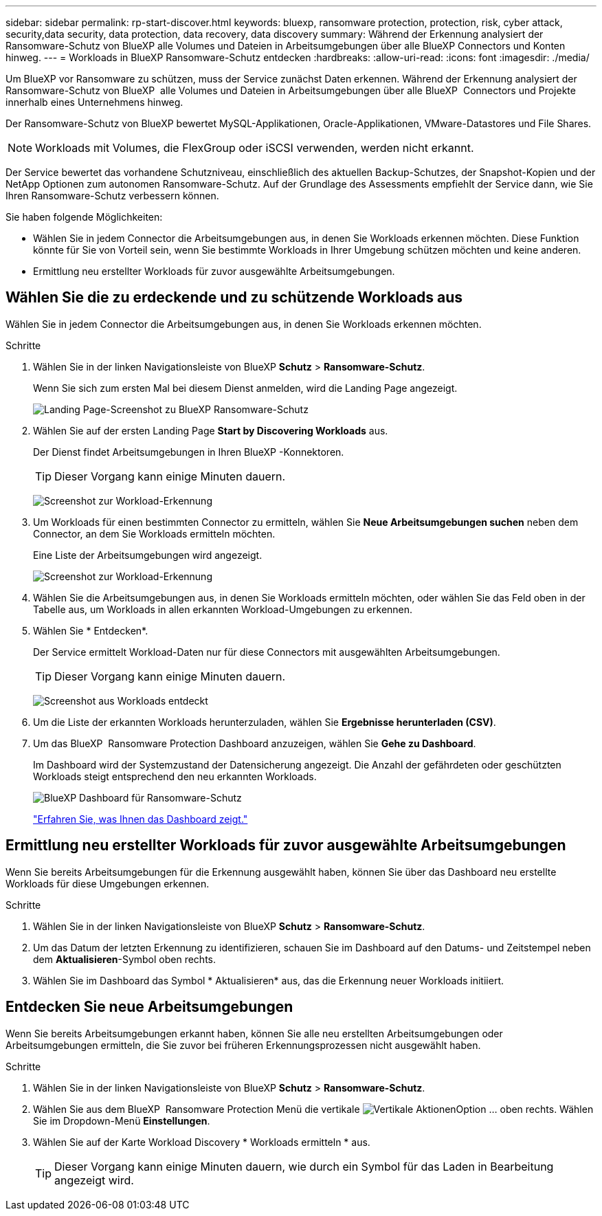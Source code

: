 ---
sidebar: sidebar 
permalink: rp-start-discover.html 
keywords: bluexp, ransomware protection, protection, risk, cyber attack, security,data security, data protection, data recovery, data discovery 
summary: Während der Erkennung analysiert der Ransomware-Schutz von BlueXP alle Volumes und Dateien in Arbeitsumgebungen über alle BlueXP Connectors und Konten hinweg. 
---
= Workloads in BlueXP Ransomware-Schutz entdecken
:hardbreaks:
:allow-uri-read: 
:icons: font
:imagesdir: ./media/


[role="lead"]
Um BlueXP vor Ransomware zu schützen, muss der Service zunächst Daten erkennen. Während der Erkennung analysiert der Ransomware-Schutz von BlueXP  alle Volumes und Dateien in Arbeitsumgebungen über alle BlueXP  Connectors und Projekte innerhalb eines Unternehmens hinweg.

Der Ransomware-Schutz von BlueXP bewertet MySQL-Applikationen, Oracle-Applikationen, VMware-Datastores und File Shares.


NOTE: Workloads mit Volumes, die FlexGroup oder iSCSI verwenden, werden nicht erkannt.

Der Service bewertet das vorhandene Schutzniveau, einschließlich des aktuellen Backup-Schutzes, der Snapshot-Kopien und der NetApp Optionen zum autonomen Ransomware-Schutz. Auf der Grundlage des Assessments empfiehlt der Service dann, wie Sie Ihren Ransomware-Schutz verbessern können.

Sie haben folgende Möglichkeiten:

* Wählen Sie in jedem Connector die Arbeitsumgebungen aus, in denen Sie Workloads erkennen möchten. Diese Funktion könnte für Sie von Vorteil sein, wenn Sie bestimmte Workloads in Ihrer Umgebung schützen möchten und keine anderen.
* Ermittlung neu erstellter Workloads für zuvor ausgewählte Arbeitsumgebungen.




== Wählen Sie die zu erdeckende und zu schützende Workloads aus

Wählen Sie in jedem Connector die Arbeitsumgebungen aus, in denen Sie Workloads erkennen möchten.

.Schritte
. Wählen Sie in der linken Navigationsleiste von BlueXP *Schutz* > *Ransomware-Schutz*.
+
Wenn Sie sich zum ersten Mal bei diesem Dienst anmelden, wird die Landing Page angezeigt.

+
image:screen-landing.png["Landing Page-Screenshot zu BlueXP Ransomware-Schutz"]

. Wählen Sie auf der ersten Landing Page *Start by Discovering Workloads* aus.
+
Der Dienst findet Arbeitsumgebungen in Ihren BlueXP -Konnektoren.

+

TIP: Dieser Vorgang kann einige Minuten dauern.

+
image:screen-discover-workloads1.png["Screenshot zur Workload-Erkennung"]

. Um Workloads für einen bestimmten Connector zu ermitteln, wählen Sie *Neue Arbeitsumgebungen suchen* neben dem Connector, an dem Sie Workloads ermitteln möchten.
+
Eine Liste der Arbeitsumgebungen wird angezeigt.

+
image:screen-discover-workloads-select-no-autodiscovery.png["Screenshot zur Workload-Erkennung"]

. Wählen Sie die Arbeitsumgebungen aus, in denen Sie Workloads ermitteln möchten, oder wählen Sie das Feld oben in der Tabelle aus, um Workloads in allen erkannten Workload-Umgebungen zu erkennen.
. Wählen Sie * Entdecken*.
+
Der Service ermittelt Workload-Daten nur für diese Connectors mit ausgewählten Arbeitsumgebungen.

+

TIP: Dieser Vorgang kann einige Minuten dauern.

+
image:screen-discover-workloads-found2.png["Screenshot aus Workloads entdeckt"]

. Um die Liste der erkannten Workloads herunterzuladen, wählen Sie *Ergebnisse herunterladen (CSV)*.
. Um das BlueXP  Ransomware Protection Dashboard anzuzeigen, wählen Sie *Gehe zu Dashboard*.
+
Im Dashboard wird der Systemzustand der Datensicherung angezeigt. Die Anzahl der gefährdeten oder geschützten Workloads steigt entsprechend den neu erkannten Workloads.

+
image:screen-dashboard.png["BlueXP Dashboard für Ransomware-Schutz"]

+
link:rp-use-dashboard.html["Erfahren Sie, was Ihnen das Dashboard zeigt."]





== Ermittlung neu erstellter Workloads für zuvor ausgewählte Arbeitsumgebungen

Wenn Sie bereits Arbeitsumgebungen für die Erkennung ausgewählt haben, können Sie über das Dashboard neu erstellte Workloads für diese Umgebungen erkennen.

.Schritte
. Wählen Sie in der linken Navigationsleiste von BlueXP *Schutz* > *Ransomware-Schutz*.
. Um das Datum der letzten Erkennung zu identifizieren, schauen Sie im Dashboard auf den Datums- und Zeitstempel neben dem *Aktualisieren*-Symbol oben rechts.
. Wählen Sie im Dashboard das Symbol * Aktualisieren* aus, das die Erkennung neuer Workloads initiiert.




== Entdecken Sie neue Arbeitsumgebungen

Wenn Sie bereits Arbeitsumgebungen erkannt haben, können Sie alle neu erstellten Arbeitsumgebungen oder Arbeitsumgebungen ermitteln, die Sie zuvor bei früheren Erkennungsprozessen nicht ausgewählt haben.

.Schritte
. Wählen Sie in der linken Navigationsleiste von BlueXP *Schutz* > *Ransomware-Schutz*.
. Wählen Sie aus dem BlueXP  Ransomware Protection Menü die vertikale image:button-actions-vertical.png["Vertikale Aktionen"]Option ... oben rechts. Wählen Sie im Dropdown-Menü *Einstellungen*.
. Wählen Sie auf der Karte Workload Discovery * Workloads ermitteln * aus.
+

TIP: Dieser Vorgang kann einige Minuten dauern, wie durch ein Symbol für das Laden in Bearbeitung angezeigt wird.


